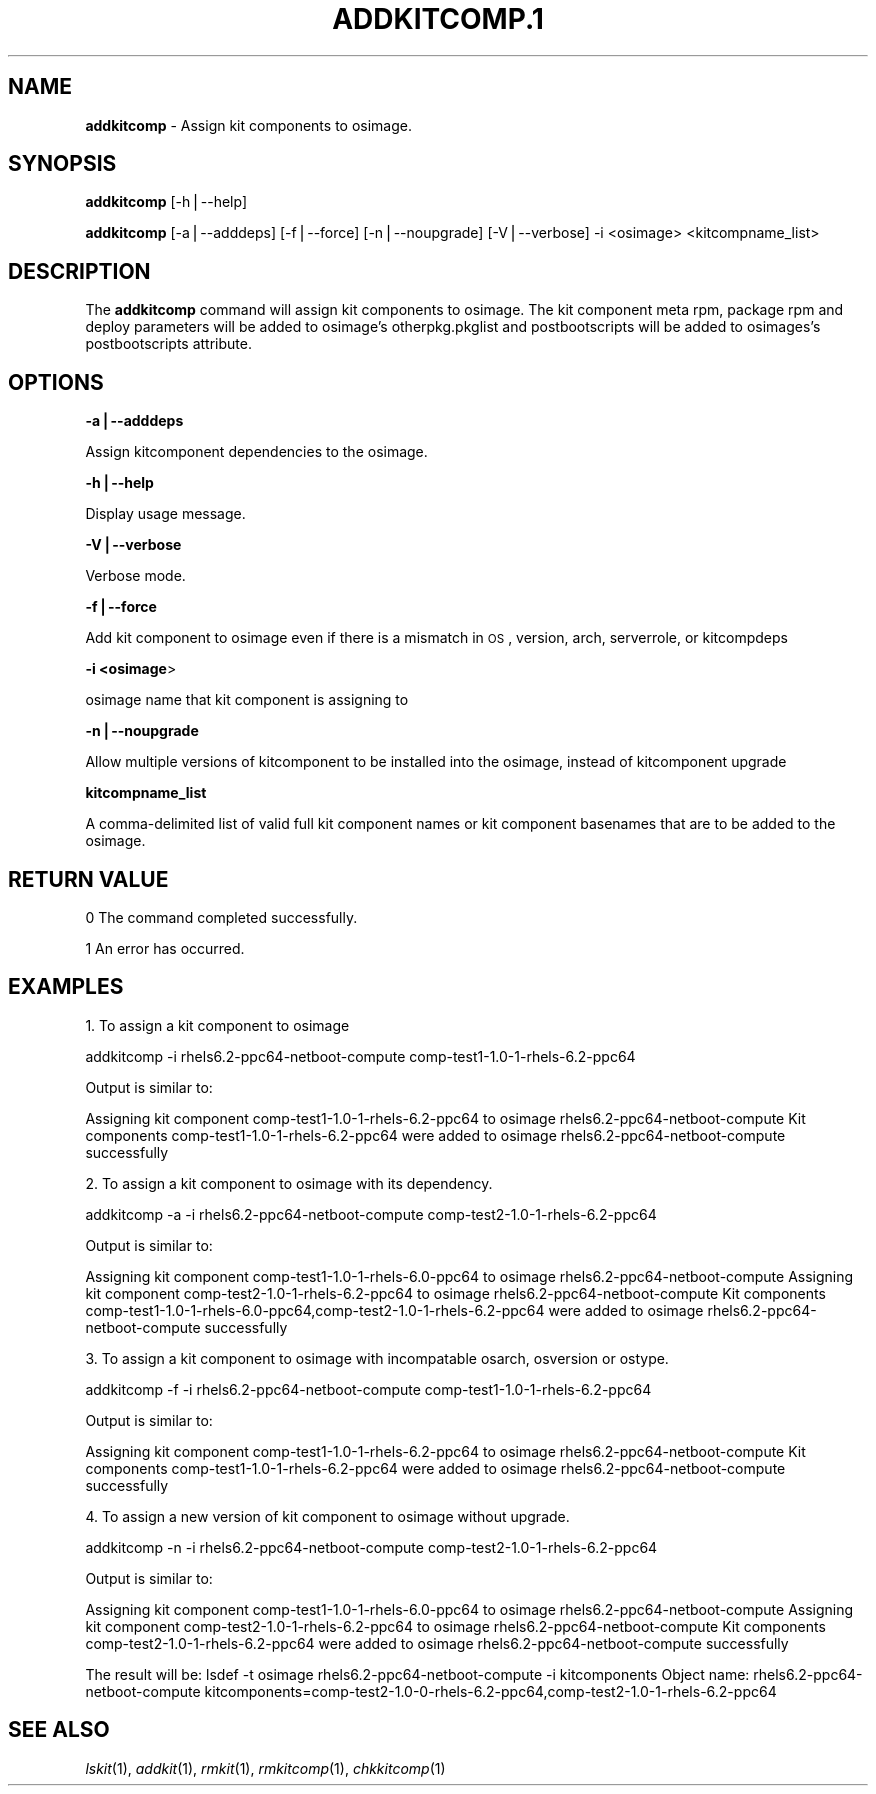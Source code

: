 .\" Automatically generated by Pod::Man v1.37, Pod::Parser v1.32
.\"
.\" Standard preamble:
.\" ========================================================================
.de Sh \" Subsection heading
.br
.if t .Sp
.ne 5
.PP
\fB\\$1\fR
.PP
..
.de Sp \" Vertical space (when we can't use .PP)
.if t .sp .5v
.if n .sp
..
.de Vb \" Begin verbatim text
.ft CW
.nf
.ne \\$1
..
.de Ve \" End verbatim text
.ft R
.fi
..
.\" Set up some character translations and predefined strings.  \*(-- will
.\" give an unbreakable dash, \*(PI will give pi, \*(L" will give a left
.\" double quote, and \*(R" will give a right double quote.  | will give a
.\" real vertical bar.  \*(C+ will give a nicer C++.  Capital omega is used to
.\" do unbreakable dashes and therefore won't be available.  \*(C` and \*(C'
.\" expand to `' in nroff, nothing in troff, for use with C<>.
.tr \(*W-|\(bv\*(Tr
.ds C+ C\v'-.1v'\h'-1p'\s-2+\h'-1p'+\s0\v'.1v'\h'-1p'
.ie n \{\
.    ds -- \(*W-
.    ds PI pi
.    if (\n(.H=4u)&(1m=24u) .ds -- \(*W\h'-12u'\(*W\h'-12u'-\" diablo 10 pitch
.    if (\n(.H=4u)&(1m=20u) .ds -- \(*W\h'-12u'\(*W\h'-8u'-\"  diablo 12 pitch
.    ds L" ""
.    ds R" ""
.    ds C` ""
.    ds C' ""
'br\}
.el\{\
.    ds -- \|\(em\|
.    ds PI \(*p
.    ds L" ``
.    ds R" ''
'br\}
.\"
.\" If the F register is turned on, we'll generate index entries on stderr for
.\" titles (.TH), headers (.SH), subsections (.Sh), items (.Ip), and index
.\" entries marked with X<> in POD.  Of course, you'll have to process the
.\" output yourself in some meaningful fashion.
.if \nF \{\
.    de IX
.    tm Index:\\$1\t\\n%\t"\\$2"
..
.    nr % 0
.    rr F
.\}
.\"
.\" For nroff, turn off justification.  Always turn off hyphenation; it makes
.\" way too many mistakes in technical documents.
.hy 0
.if n .na
.\"
.\" Accent mark definitions (@(#)ms.acc 1.5 88/02/08 SMI; from UCB 4.2).
.\" Fear.  Run.  Save yourself.  No user-serviceable parts.
.    \" fudge factors for nroff and troff
.if n \{\
.    ds #H 0
.    ds #V .8m
.    ds #F .3m
.    ds #[ \f1
.    ds #] \fP
.\}
.if t \{\
.    ds #H ((1u-(\\\\n(.fu%2u))*.13m)
.    ds #V .6m
.    ds #F 0
.    ds #[ \&
.    ds #] \&
.\}
.    \" simple accents for nroff and troff
.if n \{\
.    ds ' \&
.    ds ` \&
.    ds ^ \&
.    ds , \&
.    ds ~ ~
.    ds /
.\}
.if t \{\
.    ds ' \\k:\h'-(\\n(.wu*8/10-\*(#H)'\'\h"|\\n:u"
.    ds ` \\k:\h'-(\\n(.wu*8/10-\*(#H)'\`\h'|\\n:u'
.    ds ^ \\k:\h'-(\\n(.wu*10/11-\*(#H)'^\h'|\\n:u'
.    ds , \\k:\h'-(\\n(.wu*8/10)',\h'|\\n:u'
.    ds ~ \\k:\h'-(\\n(.wu-\*(#H-.1m)'~\h'|\\n:u'
.    ds / \\k:\h'-(\\n(.wu*8/10-\*(#H)'\z\(sl\h'|\\n:u'
.\}
.    \" troff and (daisy-wheel) nroff accents
.ds : \\k:\h'-(\\n(.wu*8/10-\*(#H+.1m+\*(#F)'\v'-\*(#V'\z.\h'.2m+\*(#F'.\h'|\\n:u'\v'\*(#V'
.ds 8 \h'\*(#H'\(*b\h'-\*(#H'
.ds o \\k:\h'-(\\n(.wu+\w'\(de'u-\*(#H)/2u'\v'-.3n'\*(#[\z\(de\v'.3n'\h'|\\n:u'\*(#]
.ds d- \h'\*(#H'\(pd\h'-\w'~'u'\v'-.25m'\f2\(hy\fP\v'.25m'\h'-\*(#H'
.ds D- D\\k:\h'-\w'D'u'\v'-.11m'\z\(hy\v'.11m'\h'|\\n:u'
.ds th \*(#[\v'.3m'\s+1I\s-1\v'-.3m'\h'-(\w'I'u*2/3)'\s-1o\s+1\*(#]
.ds Th \*(#[\s+2I\s-2\h'-\w'I'u*3/5'\v'-.3m'o\v'.3m'\*(#]
.ds ae a\h'-(\w'a'u*4/10)'e
.ds Ae A\h'-(\w'A'u*4/10)'E
.    \" corrections for vroff
.if v .ds ~ \\k:\h'-(\\n(.wu*9/10-\*(#H)'\s-2\u~\d\s+2\h'|\\n:u'
.if v .ds ^ \\k:\h'-(\\n(.wu*10/11-\*(#H)'\v'-.4m'^\v'.4m'\h'|\\n:u'
.    \" for low resolution devices (crt and lpr)
.if \n(.H>23 .if \n(.V>19 \
\{\
.    ds : e
.    ds 8 ss
.    ds o a
.    ds d- d\h'-1'\(ga
.    ds D- D\h'-1'\(hy
.    ds th \o'bp'
.    ds Th \o'LP'
.    ds ae ae
.    ds Ae AE
.\}
.rm #[ #] #H #V #F C
.\" ========================================================================
.\"
.IX Title "ADDKITCOMP.1 1"
.TH ADDKITCOMP.1 1 "2013-04-10" "perl v5.8.8" "User Contributed Perl Documentation"
.SH "NAME"
\&\fBaddkitcomp\fR \- Assign kit components to osimage.
.SH "SYNOPSIS"
.IX Header "SYNOPSIS"
\&\fBaddkitcomp\fR [\-h|\-\-help]
.PP
\&\fBaddkitcomp\fR [\-a|\-\-adddeps] [\-f|\-\-force] [\-n|\-\-noupgrade] [\-V|\-\-verbose] \-i <osimage> <kitcompname_list>
.SH "DESCRIPTION"
.IX Header "DESCRIPTION"
The \fBaddkitcomp\fR command will assign kit components to osimage. The kit component meta rpm, package rpm and deploy parameters will be added to osimage's otherpkg.pkglist and postbootscripts will be added to osimages's postbootscripts attribute.
.SH "OPTIONS"
.IX Header "OPTIONS"
\&\fB\-a|\-\-adddeps\fR
.PP
Assign kitcomponent dependencies to the osimage.
.PP
\&\fB\-h|\-\-help\fR
.PP
Display usage message.
.PP
\&\fB\-V|\-\-verbose\fR
.PP
Verbose mode.
.PP
\&\fB\-f|\-\-force\fR
.PP
Add kit component to osimage even if there is a mismatch in \s-1OS\s0, version, arch, serverrole, or kitcompdeps
.PP
\&\fB\-i <osimage\fR>
.PP
osimage name that kit component is assigning to
.PP
\&\fB\-n|\-\-noupgrade\fR
.PP
Allow multiple versions of kitcomponent to be installed into the osimage, instead of kitcomponent upgrade
.PP
\&\fBkitcompname_list\fR
.PP
A comma-delimited list of valid full kit component names or kit component basenames that are to be added to the osimage.
.SH "RETURN VALUE"
.IX Header "RETURN VALUE"
0  The command completed successfully.
.PP
1  An error has occurred.
.SH "EXAMPLES"
.IX Header "EXAMPLES"
1. To assign a kit component to osimage
.PP
addkitcomp \-i rhels6.2\-ppc64\-netboot\-compute comp\-test1\-1.0\-1\-rhels\-6.2\-ppc64
.PP
Output is similar to:
.PP
Assigning kit component comp\-test1\-1.0\-1\-rhels\-6.2\-ppc64 to osimage rhels6.2\-ppc64\-netboot\-compute
Kit components comp\-test1\-1.0\-1\-rhels\-6.2\-ppc64 were added to osimage rhels6.2\-ppc64\-netboot\-compute successfully
.PP
2. To assign a kit component to osimage with its dependency.
.PP
addkitcomp \-a \-i rhels6.2\-ppc64\-netboot\-compute comp\-test2\-1.0\-1\-rhels\-6.2\-ppc64
.PP
Output is similar to:
.PP
Assigning kit component comp\-test1\-1.0\-1\-rhels\-6.0\-ppc64 to osimage rhels6.2\-ppc64\-netboot\-compute
Assigning kit component comp\-test2\-1.0\-1\-rhels\-6.2\-ppc64 to osimage rhels6.2\-ppc64\-netboot\-compute
Kit components comp\-test1\-1.0\-1\-rhels\-6.0\-ppc64,comp\-test2\-1.0\-1\-rhels\-6.2\-ppc64 were added to osimage rhels6.2\-ppc64\-netboot\-compute successfully
.PP
3. To assign a kit component to osimage with incompatable osarch, osversion or ostype.
.PP
addkitcomp \-f \-i rhels6.2\-ppc64\-netboot\-compute comp\-test1\-1.0\-1\-rhels\-6.2\-ppc64
.PP
Output is similar to:
.PP
Assigning kit component comp\-test1\-1.0\-1\-rhels\-6.2\-ppc64 to osimage rhels6.2\-ppc64\-netboot\-compute
Kit components comp\-test1\-1.0\-1\-rhels\-6.2\-ppc64 were added to osimage rhels6.2\-ppc64\-netboot\-compute successfully
.PP
4. To assign a new version of kit component to osimage without upgrade.
.PP
addkitcomp \-n \-i rhels6.2\-ppc64\-netboot\-compute comp\-test2\-1.0\-1\-rhels\-6.2\-ppc64
.PP
Output is similar to:
.PP
Assigning kit component comp\-test1\-1.0\-1\-rhels\-6.0\-ppc64 to osimage rhels6.2\-ppc64\-netboot\-compute
Assigning kit component comp\-test2\-1.0\-1\-rhels\-6.2\-ppc64 to osimage rhels6.2\-ppc64\-netboot\-compute
Kit components comp\-test2\-1.0\-1\-rhels\-6.2\-ppc64 were added to osimage rhels6.2\-ppc64\-netboot\-compute successfully
.PP
The result will be:
lsdef \-t osimage rhels6.2\-ppc64\-netboot\-compute \-i kitcomponents
Object name: rhels6.2\-ppc64\-netboot\-compute
kitcomponents=comp\-test2\-1.0\-0\-rhels\-6.2\-ppc64,comp\-test2\-1.0\-1\-rhels\-6.2\-ppc64
.SH "SEE ALSO"
.IX Header "SEE ALSO"
\&\fIlskit\fR\|(1), \fIaddkit\fR\|(1), \fIrmkit\fR\|(1), \fIrmkitcomp\fR\|(1), \fIchkkitcomp\fR\|(1)
